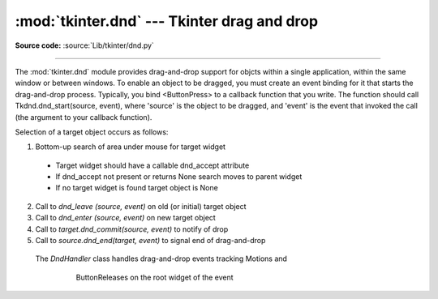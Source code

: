 :mod:`tkinter.dnd` --- Tkinter drag and drop
============================================

.. module:: tkinter.dnd
   :platform: Tk
   :synopsis: Tkinter drag-and-drop interface

**Source code:** :source:`Lib/tkinter/dnd.py`

--------------

The :mod:`tkinter.dnd` module provides drag-and-drop support for objcts within
a single application, within the same window or between windows. To enable an 
object to be dragged, you must create an event binding for it that starts the
drag-and-drop process. Typically, you bind <ButtonPress> to a callback function
that you write. The function should call Tkdnd.dnd_start(source, event), where
'source' is the object to be dragged, and 'event' is the event that invoked 
the call (the argument to your callback function).

Selection of a target object occurs as follows:

#. Bottom-up search of area under mouse for target widget
 
 * Target widget should have a callable dnd_accept attribute
 * If dnd_accept not present or returns None search moves to parent widget
 * If no target widget is found target object is None
  
2. Call to `dnd_leave (source, event)` on old (or initial) target object
#. Call to `dnd_enter (source, event)` on new target object
#. Call to `target.dnd_commit(source, event)` to notify of drop
#. Call to `source.dnd_end(target, event)` to signal end of drag-and-drop
 
 
 .. class:: DndHandler(self, source, event)
 
    The `DndHandler` class handles drag-and-drop events tracking Motions and
	ButtonReleases on the root widget of the event
 
     .. function:: cancel(self, event=None)

	    Cancels the drag-and-drop process
	 
     .. function:: finish(self, event, commit=0)
	 
	    Executes end of drag-and-drop functions
	 
     .. function:: on_motion(self, event)
	 
	    Inspects area below mouse for target objects while drag is performed
	 
     .. function:: on_release(self, event)
	 
	    Called when the release pattern is triggered and signals end of drag
 
 .. method:: dnd_start(source, event)
 
    Factory method for drag-and-drop process